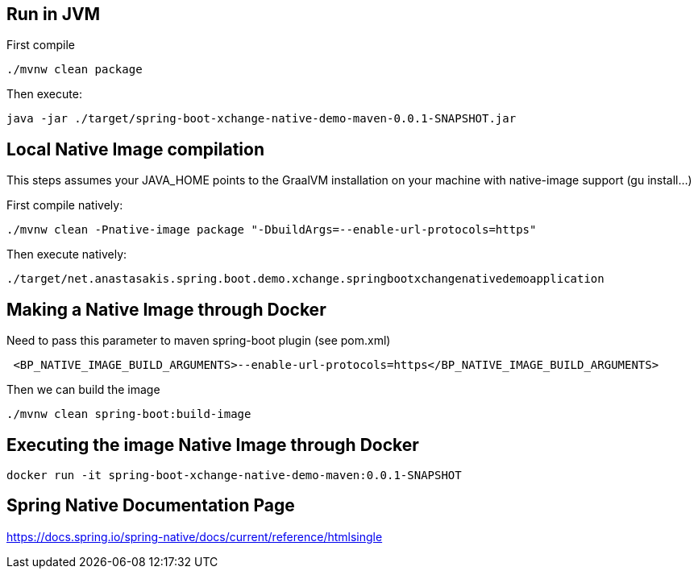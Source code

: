 == Run in JVM
First compile
```
./mvnw clean package
```

Then execute:
```
java -jar ./target/spring-boot-xchange-native-demo-maven-0.0.1-SNAPSHOT.jar
```

== Local Native Image compilation
This steps assumes your JAVA_HOME points to the GraalVM installation on your machine with native-image support (gu install...)

First compile natively:
```
./mvnw clean -Pnative-image package "-DbuildArgs=--enable-url-protocols=https"
```

Then execute natively:
```
./target/net.anastasakis.spring.boot.demo.xchange.springbootxchangenativedemoapplication
```

== Making a Native Image through Docker
Need to pass this parameter to maven spring-boot plugin (see pom.xml)
```
 <BP_NATIVE_IMAGE_BUILD_ARGUMENTS>--enable-url-protocols=https</BP_NATIVE_IMAGE_BUILD_ARGUMENTS>
```

Then we can build the image
```
./mvnw clean spring-boot:build-image
```

== Executing the image Native Image through Docker
```
docker run -it spring-boot-xchange-native-demo-maven:0.0.1-SNAPSHOT
```

== Spring Native Documentation Page
https://docs.spring.io/spring-native/docs/current/reference/htmlsingle
